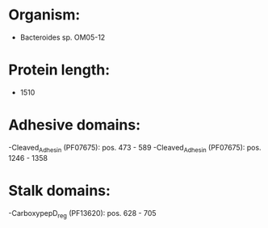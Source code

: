 * Organism:
- Bacteroides sp. OM05-12
* Protein length:
- 1510
* Adhesive domains:
-Cleaved_Adhesin (PF07675): pos. 473 - 589
-Cleaved_Adhesin (PF07675): pos. 1246 - 1358
* Stalk domains:
-CarboxypepD_reg (PF13620): pos. 628 - 705

